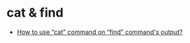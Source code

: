 * cat & find
  + [[https://unix.stackexchange.com/questions/292253/how-to-use-cat-command-on-find-commands-output][How to use “cat” command on “find” command's output?]]
